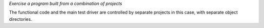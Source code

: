 *Exercise a program built from a combination of projects*

The functional code and the main test driver are controlled by
separate projects in this case, with separate object directories.
